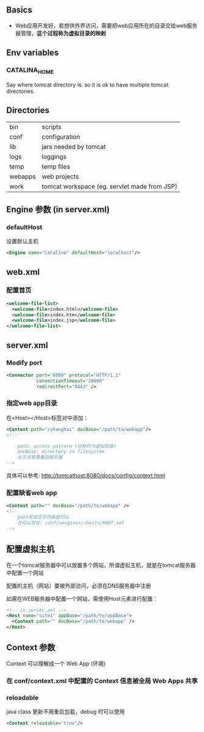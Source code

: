 ** Basics

- Web应用开发好，若想供外界访问，需要把web应用所在的目录交给web服务器管理，*这个过程称为虚拟目录的映射*

** Env variables

*** CATALINA_HOME

Say where tomcat directory is. so it is ok to have multiple tomcat directories.


** Directories

|---------+----------------------------------------------|
| bin     | scripts                                      |
| conf    | configuration                                |
| lib     | jars needed by tomcat                        |
| logs    | loggings                                     |
| temp    | temp files                                   |
| webapps | web projects                                 |
| work    | tomcat workspace (eg. servlet made from JSP) |
|---------+----------------------------------------------|


** Engine 参数 (in server.xml)

*** defaultHost

设置默认主机

#+BEGIN_SRC xml
<Engine name="Catalina" defaultHost="localhost"/>
#+END_SRC



** web.xml

*** 配置首页

#+BEGIN_SRC xml
  <welcome-file-list>
    <welcome-file>index.html</welcome-file>
    <welcome-file>index.htm</welcome-file>
    <welcome-file>index.jsp</welcome-file>
  </welcome-file-list>
#+END_SRC




** server.xml

*** Modify port
#+BEGIN_SRC xml
  <Connector port="8080" protocol="HTTP/1.1"
             connectionTimeout="20000"
             redirectPort="8443" />
#+END_SRC

*** 指定web app目录
在<Host></Host>标签对中添加：
#+BEGIN_SRC xml
  <Context path="/shanghai" docBase="/path/to/webapp"/>
  <!--

      path: access pattern (也称作为虚拟目录)
      docBase: directory in filesystem
      此方式需要重启服务器
  -->
#+END_SRC
具体可以参考: http://tomcathost:8080/docs/config/context.html

*** 配置缺省web app

#+BEGIN_SRC xml
  <Context path="" docBase="/path/to/webapp" />
  <!--
      path写成空字符串就可以
      也可以写在: conf/<engine>/<host>/ROOT.xml
  -->
#+END_SRC

** 配置虚拟主机

在一个tomcat服务器中可以放置多个网站，所谓虚拟主机，就是在tomcat服务器中配置一个网站

配置的主机（网站）要被外部访问，必须在DNS服务器中注册

如需在WEB服务器中配置一个网站，需使用Host元素进行配置：

#+BEGIN_SRC xml
  <!-- in server.xml -->
  <Host name="site1" appBase="/path/to/appBase">
    <Context path="" docBase="/path/to/webapp" />
  </Host>
#+END_SRC

** Context 参数

Context 可以理解成一个 Web App (环境)

*** 在 conf/context.xml 中配置的 Context 信息被全局 Web Apps 共享

*** reloadable
java class 更新不用重启加载，debug 时可以使用
#+BEGIN_SRC xml
<Context reloadable="true"/>
#+END_SRC
